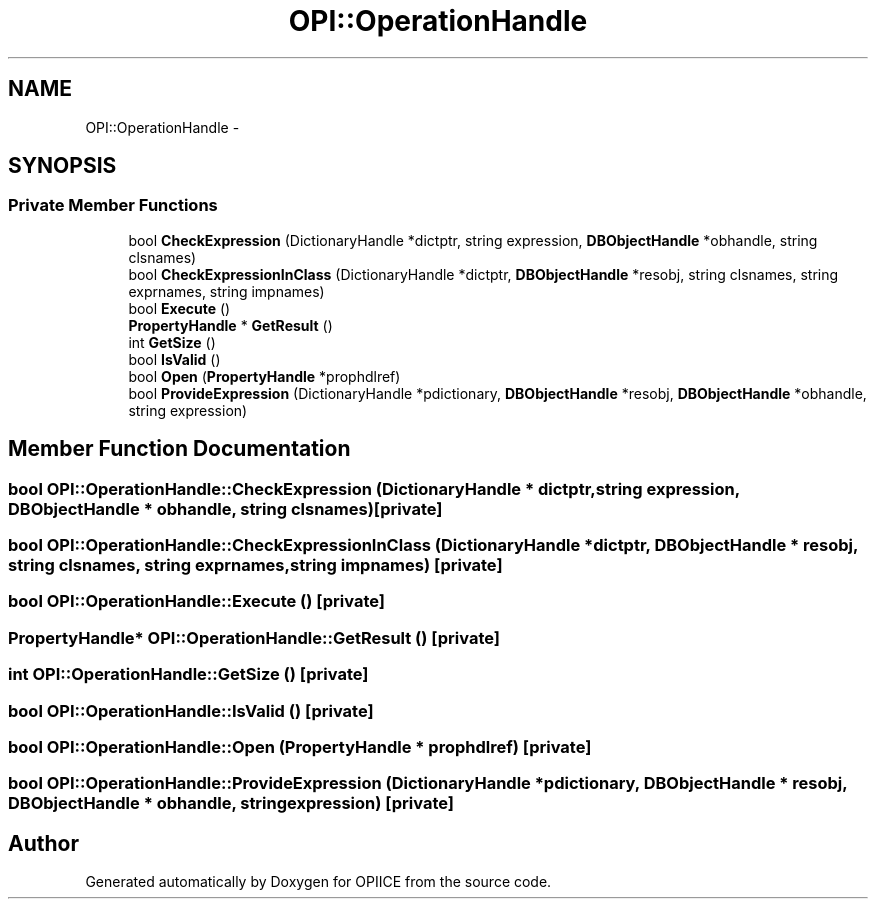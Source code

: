 .TH "OPI::OperationHandle" 3 "25 Jul 2006" "OPIICE" \" -*- nroff -*-
.ad l
.nh
.SH NAME
OPI::OperationHandle \- 
.SH SYNOPSIS
.br
.PP
.SS "Private Member Functions"

.in +1c
.ti -1c
.RI "bool \fBCheckExpression\fP (DictionaryHandle *dictptr, string expression, \fBDBObjectHandle\fP *obhandle, string clsnames)"
.br
.ti -1c
.RI "bool \fBCheckExpressionInClass\fP (DictionaryHandle *dictptr, \fBDBObjectHandle\fP *resobj, string clsnames, string exprnames, string impnames)"
.br
.ti -1c
.RI "bool \fBExecute\fP ()"
.br
.ti -1c
.RI "\fBPropertyHandle\fP * \fBGetResult\fP ()"
.br
.ti -1c
.RI "int \fBGetSize\fP ()"
.br
.ti -1c
.RI "bool \fBIsValid\fP ()"
.br
.ti -1c
.RI "bool \fBOpen\fP (\fBPropertyHandle\fP *prophdlref)"
.br
.ti -1c
.RI "bool \fBProvideExpression\fP (DictionaryHandle *pdictionary, \fBDBObjectHandle\fP *resobj, \fBDBObjectHandle\fP *obhandle, string expression)"
.br
.in -1c
.SH "Member Function Documentation"
.PP 
.SS "bool OPI::OperationHandle::CheckExpression (DictionaryHandle * dictptr, string expression, \fBDBObjectHandle\fP * obhandle, string clsnames)\fC [private]\fP"
.PP
.SS "bool OPI::OperationHandle::CheckExpressionInClass (DictionaryHandle * dictptr, \fBDBObjectHandle\fP * resobj, string clsnames, string exprnames, string impnames)\fC [private]\fP"
.PP
.SS "bool OPI::OperationHandle::Execute ()\fC [private]\fP"
.PP
.SS "\fBPropertyHandle\fP* OPI::OperationHandle::GetResult ()\fC [private]\fP"
.PP
.SS "int OPI::OperationHandle::GetSize ()\fC [private]\fP"
.PP
.SS "bool OPI::OperationHandle::IsValid ()\fC [private]\fP"
.PP
.SS "bool OPI::OperationHandle::Open (\fBPropertyHandle\fP * prophdlref)\fC [private]\fP"
.PP
.SS "bool OPI::OperationHandle::ProvideExpression (DictionaryHandle * pdictionary, \fBDBObjectHandle\fP * resobj, \fBDBObjectHandle\fP * obhandle, string expression)\fC [private]\fP"
.PP


.SH "Author"
.PP 
Generated automatically by Doxygen for OPIICE from the source code.
